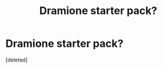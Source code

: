 #+TITLE: Dramione starter pack?

* Dramione starter pack?
:PROPERTIES:
:Score: 1
:DateUnix: 1493256171.0
:DateShort: 2017-Apr-27
:END:
[deleted]

